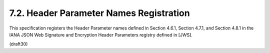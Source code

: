7.2. Header Parameter Names Registration
--------------------------------------------------------


This specification registers the Header Parameter names defined in
Section 4.6.1, Section 4.7.1, and Section 4.8.1 in the IANA JSON Web
Signature and Encryption Header Parameters registry defined in [JWS].

(draft30)
